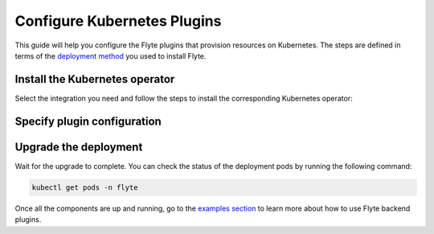 .. _deployment-plugin-setup-k8s:

Configure Kubernetes Plugins
============================

.. tags:: Kubernetes, Integration, Spark, AWS, GCP, Advanced

This guide will help you configure the Flyte plugins that provision resources on Kubernetes.
The steps are defined in terms of the `deployment method <https://docs.flyte.org/en/latest/deployment/deployment/index.html#flyte-deployment-paths>`__ you used to install Flyte.

Install the Kubernetes operator
-------------------------------

Select the integration you need and follow the steps to install the corresponding Kubernetes operator:

.. tabs::

  .. group-tab:: PyTorch/TensorFlow/MPI

    1. Install the `Kubeflow training-operator <https://github.com/kubeflow/training-operator?tab=readme-ov-file#stable-release>`__ (Please install the stable release):

    .. code-block:: bash

      kubectl apply -k "github.com/kubeflow/training-operator/manifests/overlays/standalone?ref=v1.7.0"

    **Optional: Using a gang scheduler**

    To address potential issues with worker pods of distributed training jobs being scheduled at different times
    due to resource constraints, you can opt for a gang scheduler. This ensures that all worker pods are scheduled
    simultaneously, reducing the likelihood of job failures caused by timeout errors.
    
    To enable gang scheduling for the ``training-operator``:

    a. Select a second scheduler from 
    `Kubernetes scheduler plugins with co-scheduling <https://www.kubeflow.org/docs/components/training/job-scheduling/#running-jobs-with-gang-scheduling>`__
    or `Apache YuniKorn <https://yunikorn.apache.org/docs/next/user_guide/workloads/run_tf/>`__ .

    b. Configure a Flyte ``PodTemplate`` to use the gang scheduler for your Tasks:
       
    **K8s scheduler plugins with co-scheduling**

    .. code-block:: yaml

        template:
          spec:
            schedulerName: "scheduler-plugins-scheduler"

    **Apache Yunikorn**

    .. code-block:: yaml

          template:
            metadata:
              annotations:
                yunikorn.apache.org/task-group-name: ""
                yunikorn.apache.org/task-groups: ""
                yunikorn.apache.org/schedulingPolicyParameters: ""
              
              
    See :ref:`deployment-configuration-general` for more information about Pod templates in Flyte.
    You can set the scheduler name in the Pod template passed to the ``@task`` decorator. However, to prevent the
    two different schedulers from competing for resources, we recommend setting the scheduler name in the pod template
    in the ``flyte`` namespace which is applied to all tasks. Non distributed training tasks can be scheduled by the
    gang scheduler as well.

  .. group-tab:: Ray
    
    To add the Kuberay Helm repo, run the following command:
  
    .. code-block:: bash

       helm repo add kuberay https://ray-project.github.io/kuberay-helm/
      
    To install the Kuberay operator, run the following command:
  
    .. code-block:: bash

       helm install kuberay-operator kuberay/kuberay-operator --namespace ray-system --version 1.1.0 --create-namespace

  .. group-tab:: Spark
  
    To add the Spark Helm repository, run the following commands:
  
    .. code-block:: bash
  
       helm repo add spark-operator https://kubeflow.github.io/spark-operator
  
    To install the Spark operator, run the following command:
  
    .. code-block:: bash
  
       helm install spark-operator spark-operator/spark-operator --namespace spark-operator --create-namespace
  
  .. group-tab:: Dask
  
    To add the Dask Helm repository, run the following command:
  
    .. code-block:: bash
  
       helm repo add dask https://helm.dask.org
  
    To install the Dask operator, run the following command:
  
    .. code-block:: bash
  
       helm install dask-operator dask/dask-kubernetes-operator --namespace dask-operator --create-namespace

Specify plugin configuration
----------------------------

.. tabs::

  .. group-tab:: PyTorch

    .. tabs::

      .. group-tab:: Flyte binary

        Create a file named ``values-override.yaml`` and add the following config to it:

        .. code-block:: yaml
          :emphasize-lines: 9,13

          configuration:
            inline:
              tasks:
                task-plugins:
                  enabled-plugins:
                    - container
                    - sidecar
                    - k8s-array
                    - pytorch
                  default-for-task-types:
                    - container: container
                    - container_array: k8s-array
                    - pytorch: pytorch

      .. group-tab:: Flyte core
    
        Create a file named ``values-override.yaml`` and add the following config to it:
    
        .. code-block:: yaml
          :emphasize-lines: 9,14
    
          configmap:
            enabled_plugins:
              tasks:
                task-plugins:
                  enabled-plugins:
                    - container
                    - sidecar
                    - k8s-array
                    - pytorch
                  default-for-task-types:
                    container: container
                    sidecar: sidecar
                    container_array: k8s-array
                    pytorch: pytorch
   
  .. group-tab:: TensorFlow
   
    .. tabs::

      .. group-tab:: Flyte binary

        Create a file named ``values-override.yaml`` and add the following config to it:

        .. code-block:: yaml
          :emphasize-lines: 9,13

          configuration:
            inline:
              tasks:
                task-plugins:
                  enabled-plugins:
                    - container
                    - sidecar
                    - k8s-array
                    - tensorflow
                  default-for-task-types:
                    - container: container
                    - container_array: k8s-array
                    - tensorflow: tensorflow

      .. group-tab:: Flyte core
    
        Create a file named ``values-override.yaml`` and add the following config to it:
    
        .. code-block:: yaml
    
          configmap:
            enabled_plugins:
              tasks:
                task-plugins:
                  enabled-plugins:
                    - container
                    - sidecar
                    - k8s-array
                    - tensorflow
                  default-for-task-types:
                    container: container
                    sidecar: sidecar
                    container_array: k8s-array
                    tensorflow: tensorflow
   
  .. group-tab:: MPI
   
    .. tabs::

      .. group-tab:: Flyte binary

       Create a file named ``values-override.yaml`` and add the following config to it:

        .. code-block:: yaml
          :emphasize-lines: 9,13

          configuration:
            inline:
              tasks:
                task-plugins:
                  enabled-plugins:
                    - container
                    - sidecar
                    - k8s-array
                    - mpi
                  default-for-task-types:
                    - container: container
                    - container_array: k8s-array
                    - mpi: mpi

      .. group-tab:: Flyte core
    
        Create a file named ``values-override.yaml`` and add the following config to it:
    
        .. code-block:: yaml
    
          configmap:
            enabled_plugins:
              tasks:
                task-plugins:
                  enabled-plugins:
                    - container
                    - sidecar
                    - k8s-array
                    - mpi
                  default-for-task-types:
                    container: container
                    sidecar: sidecar
                    container_array: k8s-array
                    mpi: mpi

  .. group-tab:: Ray

    .. tabs::

      .. group-tab:: Flyte binary

        Create a file named ``values-override.yaml`` and add the following config to it:

        .. code-block:: yaml

           configuration:
             inline:
               tasks:
                 task-plugins:
                   enabled-plugins:
                     - container
                     - sidecar
                     - k8s-array
                     - ray
                   default-for-task-types:
                     - container: container
                     - container_array: k8s-array
                     - ray: ray

      .. group-tab:: Flyte core
    
        Create a file named ``values-override.yaml`` and add the following config to it:
    
        .. code-block:: yaml
          :emphasize-lines: 9,14
    
          configmap:
            enabled_plugins:
              tasks:
                task-plugins:
                  enabled-plugins:
                    - container
                    - sidecar
                    - k8s-array
                    - ray
                  default-for-task-types:
                    container: container
                    sidecar: sidecar
                    container_array: k8s-array
                    ray: ray
   
  .. group-tab:: Spark
   
      .. tabs:: 

        .. group-tab:: flyte-binary

          .. tabs:: 

            .. group-tab:: AWS

              Create a file named ``values-override.yaml`` and add the following config to it:

                .. code-block:: yaml

                  configuration:
                    inline:
                      tasks:
                        task-plugins:
                          enabled-plugins:
                            - container
                            - sidecar
                            - k8s-array
                            - spark
                          default-for-task-types:
                            - container: container
                            - container_array: k8s-array
                            - spark: spark
                      cluster_resources:
                        - production:
                          - defaultIamRole:
                              value: <FLYTE_IAM_USER_ARN>
                        - staging:
                          - defaultIamRole:
                              value: <FLYTE_IAM_USER_ARN>
                        - development:
                          - defaultIamRole:
                              value: <FLYTE_IAM_USER_ARN>
                      plugins:
                        spark:
                        # Edit the Spark configuration as you see fit
                          spark-config-default:
                            - spark.driver.cores: "1"
                            - spark.hadoop.fs.s3a.aws.credentials.provider: "com.amazonaws.auth.DefaultAWSCredentialsProviderChain"
                            - spark.kubernetes.allocation.batch.size: "50"
                            - spark.hadoop.fs.s3a.acl.default: "BucketOwnerFullControl"
                            - spark.hadoop.fs.s3n.impl: "org.apache.hadoop.fs.s3a.S3AFileSystem"
                            - spark.hadoop.fs.AbstractFileSystem.s3n.impl: "org.apache.hadoop.fs.s3a.S3A"
                            - spark.hadoop.fs.s3.impl: "org.apache.hadoop.fs.s3a.S3AFileSystem"
                            - spark.hadoop.fs.AbstractFileSystem.s3.impl: "org.apache.hadoop.fs.s3a.S3A"
                            - spark.hadoop.fs.s3a.impl: "org.apache.hadoop.fs.s3a.S3AFileSystem"
                            - spark.hadoop.fs.AbstractFileSystem.s3a.impl: "org.apache.hadoop.fs.s3a.S3A"
                            - spark.network.timeout: 600s
                            - spark.executorEnv.KUBERNETES_REQUEST_TIMEOUT: 100000
                            - spark.executor.heartbeatInterval: 60s
                  clusterResourceTemplates:
                    inline:
                      #This section automates the creation of the project-domain namespaces
                      - key: aa_namespace
                        value: |
                          apiVersion: v1
                          kind: Namespace
                          metadata:
                            name: {{ namespace }}
                          spec:
                            finalizers:
                            - kubernetes
                      # This block performs the automated annotation of KSAs across all project-domain namespaces
                      - key: ab_service_account
                        value: |
                          apiVersion: v1
                          kind: ServiceAccount
                          metadata:
                            name: default
                            namespace: '{{ namespace }}'
                            annotations:
                              eks.amazonaws.com/role-arn: '{{ defaultIamRole }}'
                      - key: ac_spark_role
                        value: |
                          apiVersion: rbac.authorization.k8s.io/v1
                          kind: Role
                          metadata:
                            name: spark-role
                            namespace: "{{ namespace }}"
                          rules:
                          - apiGroups: ["*"]
                            resources:
                            - pods
                            verbs:
                            - '*'
                          - apiGroups: ["*"]
                            resources:
                            - services
                            verbs:
                            - '*'
                          - apiGroups: ["*"]
                            resources:
                            - configmaps
                            verbs:
                            - '*'
                          - apiGroups: ["*"]
                            resources:
                            - persistentvolumeclaims
                            verbs:
                            - "*"                     
                      - key: ad_spark_service_account
                        value: |
                          apiVersion: v1
                          kind: ServiceAccount
                          metadata:
                            name: spark
                            namespace: "{{ namespace }}"
                            annotations:
                              eks.amazonaws.com/role-arn: '{{ defaultIamRole }}'                       
                      - key: ae_spark_role_binding
                        value: |
                          apiVersion: rbac.authorization.k8s.io/v1
                          kind: RoleBinding
                          metadata:
                            name: spark-role-binding
                            namespace: "{{ namespace }}"
                          roleRef:
                            apiGroup: rbac.authorization.k8s.io
                            kind: Role
                            name: spark-role
                          subjects:
                            - kind: ServiceAccount
                              name: spark
                              namespace: "{{ namespace }}"
                
              2. (Optional) The Spark operator supports Kubernetes ResourceQuota enforcement. If you plan to use it, 
                 set `per-Task resource requests <https://docs.flyte.org/en/latest/user_guide/productionizing/customizing_task_resources.html#customizing-task-resources>`__ that fit into the quota for each project-namespace. A Task without resource requests
                 or limits will be rejected by the K8s scheduler as described `in the Kubernetes docs <https://kubernetes.io/docs/concepts/policy/resource-quotas/>`__.
                 The following is a sample configuration you can add to your Helm chart values, adjusting the resources to match your needs:

                 .. code-block:: yaml

                    customData:
                      - production:
                          - projectQuotaCpu:
                              value: "5"
                          - projectQuotaMemory:
                              value: "4000Mi"
                      - staging:
                          - projectQuotaCpu:
                              value: "2"
                          - projectQuotaMemory:
                              value: "3000Mi"
                      - development:
                          - projectQuotaCpu:
                              value: "4"
                          - projectQuotaMemory:
                              value: "3000Mi"

                Plus an additional Cluster Resource template to automate the creation of the ``ResourceQuota``:

                .. code-block:: yaml

                    templates:         
                      - key: ab_project_resource_quota
                        value: |
                          apiVersion: v1
                          kind: ResourceQuota
                          metadata:
                            name: project-quota
                            namespace: {{ namespace }}
                          spec:
                            hard:
                              limits.cpu: {{ projectQuotaCpu }}
                              limits.memory: {{ projectQuotaMemory }} 

            .. group-tab:: GCP

              .. note::

                Check out the `reference implementation for GCP <https://github.com/unionai-oss/deploy-flyte/blob/main/environments/gcp/flyte-core/README.md>`__ for information on how all the Flyte prerequisites are configured.
 
              Create a file named ``values-override.yaml`` and add the following config to it:

              .. code-block:: yaml

                   configuration:
                    inline:
                      tasks:
                        task-plugins:
                          enabled-plugins:
                            - container
                            - sidecar
                            - k8s-array
                            - spark
                          default-for-task-types:
                            - container: container
                            - container_array: k8s-array
                            - spark: spark
                      cluster_resources:
                        - production:
                          - gsa:
                              value: <GoogleServiceAccount-EMAIL>
                        - staging:
                          - gsa:
                              value: <GoogleServiceAccount-EMAIL>
                        - development:
                          - gsa:
                              value: <GoogleServiceAccount-EMAIL>
                      plugins:
                        spark:
                        # Edit the Spark configuration as you see fit
                          spark-config-default:
                            - spark.eventLog.enabled: "true"
                            - spark.eventLog.dir: "{{ .Values.userSettings.bucketName }}/spark-events"
                            - spark.driver.cores: "1"
                            - spark.executorEnv.HTTP2_DISABLE: "true"
                            - spark.hadoop.fs.AbstractFileSystem.gs.impl: com.google.cloud.hadoop.fs.gcs.GoogleHadoopFS
                            - spark.kubernetes.allocation.batch.size: "50"
                            - spark.kubernetes.driverEnv.HTTP2_DISABLE: "true"
                            - spark.network.timeout: 600s
                            - spark.executorEnv.KUBERNETES_REQUEST_TIMEOUT: 100000
                            - spark.executor.heartbeatInterval: 60s

                  clusterResourceTemplates:
                    inline:
                      #This section automates the creation of the project-domain namespaces
                      - key: aa_namespace
                        value: |
                          apiVersion: v1
                          kind: Namespace
                          metadata:
                            name: {{ namespace }}
                          spec:
                            finalizers:
                            - kubernetes
                      # This block performs the automated annotation of KSAs across all project-domain namespaces
                      - key: ab_service_account
                        value: |
                          apiVersion: v1
                          kind: ServiceAccount
                          metadata:
                            name: default
                            namespace: '{{ namespace }}'
                            annotations:
                              iam.gke.io/gcp-service-account: {{ gsa }}
                      - key: ac_spark_role
                        value: |
                          apiVersion: rbac.authorization.k8s.io/v1
                          kind: Role
                          metadata:
                            name: spark-role
                            namespace: "{{ namespace }}"
                          rules:
                          - apiGroups: ["*"]
                            resources:
                            - pods
                            verbs:
                            - '*'
                          - apiGroups: ["*"]
                            resources:
                            - services
                            verbs:
                            - '*'
                          - apiGroups: ["*"]
                            resources:
                            - configmaps
                            verbs:
                            - '*'
                          - apiGroups: ["*"]
                            resources:
                            - persistentvolumeclaims
                            verbs:
                            - "*"                     
                      - key: ad_spark_service_account
                        value: |
                          apiVersion: v1
                          kind: ServiceAccount
                          metadata:
                            name: spark
                            namespace: "{{ namespace }}"
                            annotations:
                              iam.gke.io/gcp-service-account: {{ gsa }}                     
                      - key: ae_spark_role_binding
                        value: |
                          apiVersion: rbac.authorization.k8s.io/v1
                          kind: RoleBinding
                          metadata:
                            name: spark-role-binding
                            namespace: "{{ namespace }}"
                          roleRef:
                            apiGroup: rbac.authorization.k8s.io
                            kind: Role
                            name: spark-role
                          subjects:
                            - kind: ServiceAccount
                              name: spark
                              namespace: "{{ namespace }}"

        .. group-tab:: flyte-core

          .. tabs:: 

            .. group-tab:: AWS

              Create a file named ``values-override.yaml`` and add the following config to it:
      
              .. code-block:: yaml
      
                configmap:
                  enabled_plugins:
                    tasks:
                      task-plugins:
                        enabled-plugins:
                          - container
                          - sidecar
                          - k8s-array
                          - spark
                        default-for-task-types:
                          container: container
                          sidecar: sidecar
                          container_array: k8s-array
                          spark: spark
                cluster_resource_manager:
                  enabled: true 
                  standaloneDeployment: false
                  # -- Resource templates that should be applied
                  templates:
                    # -- Template for namespaces resources
                    - key: aa_namespace
                      value: |
                        apiVersion: v1
                        kind: Namespace
                        metadata:
                          name: {{ namespace }}
                        spec:
                          finalizers:
                          - kubernetes
                    - key: ac_spark_role
                      value: |
                        apiVersion: rbac.authorization.k8s.io/v1beta1
                        kind: Role
                        metadata:
                          name: spark-role
                          namespace: {{ namespace }}
                        rules:
                        - apiGroups: ["*"]
                          resources:
                          - pods
                          verbs:
                          - '*'
                        - apiGroups: ["*"]
                          resources:
                          - services
                          verbs:
                          - '*'
                        - apiGroups: ["*"]
                          resources:
                          - configmaps
                          verbs:
                          - '*'
                        - apiGroups: ["*"]
                          resources:
                          - persistentvolumeclaims
                          verbs:
                          - "*"
          
                    - key: ad_spark_service_account
                      value: |
                        apiVersion: v1
                        kind: ServiceAccount
                        metadata:
                          name: spark
                          namespace: {{ namespace }}
          
                    - key: ae_spark_role_binding
                      value: |
                        apiVersion: rbac.authorization.k8s.io/v1beta1
                        kind: RoleBinding
                        metadata:
                          name: spark-role-binding
                          namespace: {{ namespace }}
                        roleRef:
                          apiGroup: rbac.authorization.k8s.io
                          kind: Role
                          name: spark-role
                        subjects:
                        - kind: ServiceAccount
                          name: spark
                          namespace: {{ namespace }}
          
                sparkoperator:
                  enabled: true
                  plugin_config:
                    plugins:
                      spark:
                        # Edit the Spark configuration as you see fit
                        spark-config-default:
                          - spark.driver.cores: "1"
                          - spark.hadoop.fs.s3a.aws.credentials.provider: "com.amazonaws.auth.DefaultAWSCredentialsProviderChain"
                          - spark.kubernetes.allocation.batch.size: "50"
                          - spark.hadoop.fs.s3a.acl.default: "BucketOwnerFullControl"
                          - spark.hadoop.fs.s3n.impl: "org.apache.hadoop.fs.s3a.S3AFileSystem"
                          - spark.hadoop.fs.AbstractFileSystem.s3n.impl: "org.apache.hadoop.fs.s3a.S3A"
                          - spark.hadoop.fs.s3.impl: "org.apache.hadoop.fs.s3a.S3AFileSystem"
                          - spark.hadoop.fs.AbstractFileSystem.s3.impl: "org.apache.hadoop.fs.s3a.S3A"
                          - spark.hadoop.fs.s3a.impl: "org.apache.hadoop.fs.s3a.S3AFileSystem"
                          - spark.hadoop.fs.AbstractFileSystem.s3a.impl: "org.apache.hadoop.fs.s3a.S3A"
                          - spark.network.timeout: 600s
                          - spark.executorEnv.KUBERNETES_REQUEST_TIMEOUT: 100000
                          - spark.executor.heartbeatInterval: 60s
                 
            .. group-tab:: GCP  

              .. note::

                Check out the `reference implementation for GCP <https://github.com/unionai-oss/deploy-flyte/blob/main/environments/gcp/flyte-core/README.md>`__ for information on how all the Flyte prerequisites are configured.

              Create a file named ``values-override.yaml`` and add the following config to it:

              .. code-block:: yaml

                    enabled_plugins:
                      tasks:
                        task-plugins:
                          enabled-plugins:
                            - container
                            - sidecar
                            - k8s-array
                            - spark
                          default-for-task-types:
                            container: container
                            sidecar: sidecar
                            container_array: k8s-array
                            spark: spark 
                    cluster_resource_manager:
                      enabled: true
                      standaloneDeployment: false
                      config:
                        cluster_resources:
                          customData:
                          - production:
                              - gsa:
                              #This is the GSA that the Task Pods will use to access GCP resources. 
                                  value: "<GoogleServiceAccount-email>"
                          - staging:
                              - gsa:
                                  value: "<GoogleServiceAccount-email>"
                          - development:
                              - gsa:
                                  value: "<GoogleServiceAccount-email>"
                      templates:
                        # -- Template for namespaces resources
                        - key: aa_namespace
                          value: |
                            apiVersion: v1
                            kind: Namespace
                            metadata:
                              name: {{ namespace }}
                            spec:
                              finalizers:
                              - kubernetes
                        # -- Patch default service account
                        - key: aab_default_service_account
                          value: |
                            apiVersion: v1
                            kind: ServiceAccount
                            metadata:
                              name: default
                              namespace: {{ namespace }}
                              annotations:
                                # Annotation needed for GCP Workload Identity to function
                                # https://cloud.google.com/kubernetes-engine/docs/how-to/workload-identity
                                iam.gke.io/gcp-service-account: {{ gsa }}
                        - key: ac_spark_role
                          value: |
                            apiVersion: rbac.authorization.k8s.io/v1
                            kind: Role
                            metadata:
                              name: spark-role
                              namespace: "{{ namespace }}"
                            rules:
                            - apiGroups: ["*"]
                              resources:
                              - pods
                              verbs:
                              - '*'
                            - apiGroups: ["*"]
                              resources:
                              - services
                              verbs:
                              - '*'
                            - apiGroups: ["*"]
                              resources:
                              - configmaps
                              verbs:
                              - '*'
                            - apiGroups: ["*"]
                              resources:
                              - persistentvolumeclaims
                              verbs:
                              - "*"
                        #While the Spark Helm chart creates a spark ServiceAccount, this template creates one
                        # on each project-domain namespace and annotates it with the GSA
                        #You should always run workflows with the Spark service account (eg pyflyte run --remote --service-account=spark ...)      
                        - key: ad_spark_service_account
                          value: |
                            apiVersion: v1
                            kind: ServiceAccount
                            metadata:
                              name: spark
                              namespace: "{{ namespace }}"
                              annotations:
                                iam.gke.io/gcp-service-account: {{ gsa }}           
                        - key: ae_spark_role_binding
                          value: |
                            apiVersion: rbac.authorization.k8s.io/v1
                            kind: RoleBinding
                            metadata:
                              name: spark-role-binding
                              namespace: "{{ namespace }}"
                            roleRef:
                              apiGroup: rbac.authorization.k8s.io
                              kind: Role
                              name: spark-role
                            subjects:
                              - kind: ServiceAccount
                                name: spark
                                namespace: "{{ namespace }}"
                    sparkoperator:
                    enabled: true
                    plugins:
                      spark:
                        spark-config-default:
                          - spark.eventLog.enabled: "true"
                          - spark.eventLog.dir: "{{ .Values.userSettings.bucketName }}/spark-events"
                          - spark.driver.cores: "1"
                          - spark.executorEnv.HTTP2_DISABLE: "true"
                          - spark.hadoop.fs.AbstractFileSystem.gs.impl: com.google.cloud.hadoop.fs.gcs.GoogleHadoopFS
                          - spark.kubernetes.allocation.batch.size: "50"
                          - spark.kubernetes.driverEnv.HTTP2_DISABLE: "true"
                          - spark.network.timeout: 600s
                          - spark.executorEnv.KUBERNETES_REQUEST_TIMEOUT: 100000
                          - spark.executor.heartbeatInterval: 60s

        .. group-tab:: flyte-sandbox

              If you installed the `flyte-sandbox <https://github.com/flyteorg/flyte/tree/master/charts/flyte-sandbox>`__ Helm chart to a K8s cluster, follow this section to configure the Spark plugin.
              Note that none of this configuration applies to the demo cluster that you spin up with ``flytectl demo start``.

              1. Create a file named ``values-override.yaml`` and add the following config to it:

              .. note::

                Within the flyte-binary block, the value of ``inline.storage.signedURL.stowConfigOverride.endpoint`` should be set to the corresponding node Hostname/IP on the MinIO pod if you are deploying on a Kubernetes cluster.

              .. code-block:: yaml

                flyte-binary:
                  nameOverride: flyte-sandbox
                  enabled: true
                  configuration:
                    database:
                      host: '{{ printf "%s-postgresql" .Release.Name | trunc 63 | trimSuffix "-" }}'
                      password: postgres
                    storage:
                      metadataContainer: my-s3-bucket
                      userDataContainer: my-s3-bucket
                      provider: s3
                      providerConfig:
                        s3:
                          disableSSL: true
                          v2Signing: true
                          endpoint: http://{{ printf "%s-minio" .Release.Name | trunc 63 | trimSuffix "-" }}.{{ .Release.Namespace }}:9000
                          authType: accesskey
                          accessKey: minio
                          secretKey: miniostorage
                    logging:
                      level: 5
                      plugins:
                        kubernetes:
                          enabled: true
                          templateUri: |-
                            http://localhost:30080/kubernetes-dashboard/#/log/{{.namespace }}/{{ .podName }}/pod?namespace={{ .namespace }}
                    inline:
                      task_resources:
                        defaults:
                          cpu: 500m
                          ephemeralStorage: 0
                          gpu: 0
                          memory: 1Gi
                        limits:
                          cpu: 0
                          ephemeralStorage: 0
                          gpu: 0
                          memory: 0
                      storage:
                        signedURL:
                          stowConfigOverride:
                            endpoint: http://localhost:30002
                      plugins:
                        k8s:
                          default-env-vars:
                            - FLYTE_AWS_ENDPOINT: http://{{ printf "%s-minio" .Release.Name | trunc 63 | trimSuffix "-" }}.{{ .Release.Namespace }}:9000
                            - FLYTE_AWS_ACCESS_KEY_ID: minio
                            - FLYTE_AWS_SECRET_ACCESS_KEY: miniostorage
                        spark:
                          spark-config-default:
                            - spark.driver.cores: "1"
                            - spark.hadoop.fs.s3a.aws.credentials.provider: "org.apache.hadoop.fs.s3a.SimpleAWSCredentialsProvider"
                            - spark.hadoop.fs.s3a.endpoint: http://{{ printf "%s-minio" .Release.Name | trunc 63 | trimSuffix "-" }}.{{ .Release.Namespace }}:9000
                            - spark.hadoop.fs.s3a.access.key: "minio"
                            - spark.hadoop.fs.s3a.secret.key: "miniostorage"
                            - spark.hadoop.fs.s3a.path.style.access: "true"
                            - spark.kubernetes.allocation.batch.size: "50"
                            - spark.hadoop.fs.s3a.acl.default: "BucketOwnerFullControl"
                            - spark.hadoop.fs.s3n.impl: "org.apache.hadoop.fs.s3a.S3AFileSystem"
                            - spark.hadoop.fs.AbstractFileSystem.s3n.impl: "org.apache.hadoop.fs.s3a.S3A"
                            - spark.hadoop.fs.s3.impl: "org.apache.hadoop.fs.s3a.S3AFileSystem"
                            - spark.hadoop.fs.AbstractFileSystem.s3.impl: "org.apache.hadoop.fs.s3a.S3A"
                            - spark.hadoop.fs.s3a.impl: "org.apache.hadoop.fs.s3a.S3AFileSystem"
                            - spark.hadoop.fs.AbstractFileSystem.s3a.impl: "org.apache.hadoop.fs.s3a.S3A"
                    inlineConfigMap: '{{ include "flyte-sandbox.configuration.inlineConfigMap" . }}'
                  clusterResourceTemplates:
                    inlineConfigMap: '{{ include "flyte-sandbox.clusterResourceTemplates.inlineConfigMap" . }}'
                  deployment:
                    image:
                      repository: flyte-binary
                      tag: sandbox
                      pullPolicy: Never
                    waitForDB:
                      image:
                        repository: bitnami/postgresql
                        tag: sandbox
                        pullPolicy: Never
                  rbac:
                    # This is strictly NOT RECOMMENDED in production clusters, and is only for use
                    # within local Flyte sandboxes.
                    # When using cluster resource templates to create additional namespaced roles,
                    # Flyte is required to have a superset of those permissions. To simplify
                    # experimenting with new backend plugins that require additional roles be created
                    # with cluster resource templates (e.g. Spark), we add the following:
                    extraRules:
                      - apiGroups:
                        - '*'
                        resources:
                        - '*'
                        verbs:
                        - '*'
                  enabled_plugins:
                    tasks:
                      task-plugins:
                        enabled-plugins:
                          - container
                          - sidecar
                          - k8s-array
                          - agent-service
                          - spark
                        default-for-task-types:
                          container: container
                          sidecar: sidecar
                          container_array: k8s-array
                          spark: spark

  .. group-tab:: Dask
   
    .. tabs::

      .. group-tab:: Flyte binary

        Create a file named ``values-override.yaml`` and add the following config to it:

        .. code-block:: yaml
          :emphasize-lines: 7,11

          tasks:
            task-plugins:
              enabled-plugins:
                - container
                - sidecar
                - k8s-array
                - dask
              default-for-task-types:
                - container: container
                - container_array: k8s-array
                - dask: dask

      .. group-tab:: Flyte core
    
        Create a file named ``values-override.yaml`` and add the following config to it:
    
        .. code-block:: yaml
    
          configmap:
            enabled_plugins:
              tasks:
                task-plugins:
                  enabled-plugins:
                    - container
                    - sidecar
                    - k8s-array
                    - dask
                  default-for-task-types:
                    container: container
                    sidecar: sidecar
                    container_array: k8s-array
                    dask: dask

Upgrade the deployment
----------------------

.. tabs::

  .. group-tab:: flyte-binary

    .. code-block:: bash

      helm upgrade <RELEASE_NAME> flyteorg/flyte-binary -n <YOUR_NAMESPACE> --values values-override.yaml

    Replace ``<RELEASE_NAME>`` with the name of your release (e.g., ``flyte-backend``),
    ``<YOUR_NAMESPACE>`` with the name of your namespace (e.g., ``flyte``).

  .. group-tab:: flyte-core

    .. code-block:: bash
    
      helm upgrade <RELEASE_NAME> flyte/flyte-core -n <YOUR_NAMESPACE> --values values-override.yaml

    Replace ``<RELEASE_NAME>`` with the name of your release (e.g., ``flyte``)
    and ``<YOUR_NAMESPACE>`` with the name of your namespace (e.g., ``flyte``).

Wait for the upgrade to complete. You can check the status of the deployment pods by running the following command:

.. code-block:: bash

  kubectl get pods -n flyte

Once all the components are up and running, go to the `examples section <https://docs.flyte.org/en/latest/flytesnacks/integrations.html#native-backend-plugins>`__ to learn more about how to use Flyte backend plugins.
